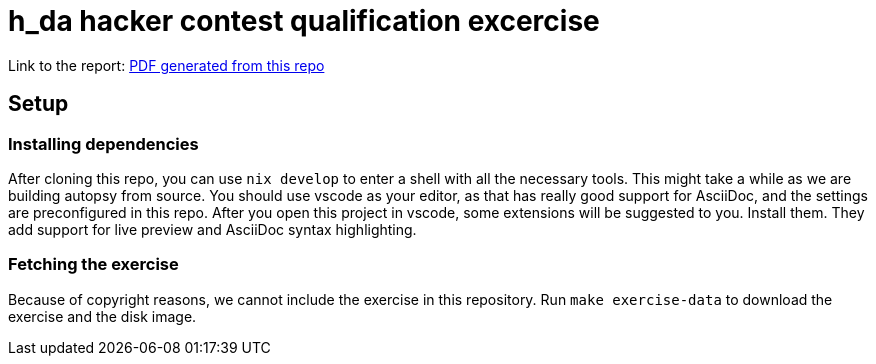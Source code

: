 = h_da hacker contest qualification excercise

Link to the report: link:./paper.pdf[PDF generated from this repo]

== Setup

=== Installing dependencies

After cloning this repo, you can use `nix develop` to enter a shell with all the necessary tools. This might take a while as we are building autopsy from source. You should use vscode as your editor, as that has really good support for AsciiDoc, and the settings are preconfigured in this repo. After you open this project in vscode, some extensions will be suggested to you. Install them. They add support for live preview and AsciiDoc syntax highlighting.

=== Fetching the exercise

Because of copyright reasons, we cannot include the exercise in this repository. Run `make exercise-data` to download the exercise and the disk image.